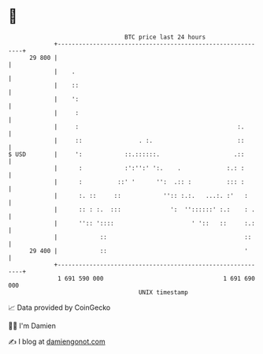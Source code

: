 * 👋

#+begin_example
                                    BTC price last 24 hours                    
                +------------------------------------------------------------+ 
         29 800 |                                                            | 
                |    .                                                       | 
                |    ::                                                      | 
                |    ':                                                      | 
                |     :                                                      | 
                |     :                                             :.       | 
                |     ::                . :.                        ::       | 
   $ USD        |     ':            ::.::::::.                     .::       | 
                |      :            :':'':' ':.    .             :.: :       | 
                |      :          ::' '      '':  .:: :          ::: :       | 
                |      :. ::     ::            '':: :.:.   ...:. :'   :      | 
                |      :: : :.  :::              ':  ''::::::' :.:    : .    | 
                |      '':: '::::                      ' '::   ::     :.:    | 
                |            ::                                       ::     | 
         29 400 |            ::                                       '      | 
                +------------------------------------------------------------+ 
                 1 691 590 000                                  1 691 690 000  
                                        UNIX timestamp                         
#+end_example
📈 Data provided by CoinGecko

🧑‍💻 I'm Damien

✍️ I blog at [[https://www.damiengonot.com][damiengonot.com]]
